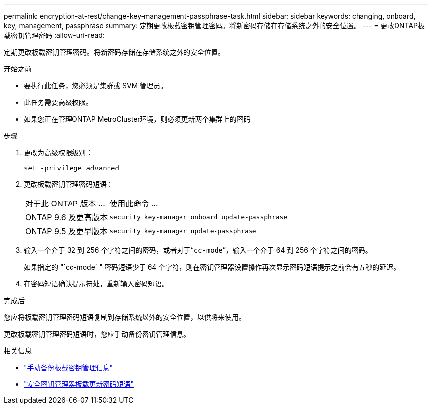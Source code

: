 ---
permalink: encryption-at-rest/change-key-management-passphrase-task.html 
sidebar: sidebar 
keywords: changing, onboard, key, management, passphrase 
summary: 定期更改板载密钥管理密码。将新密码存储在存储系统之外的安全位置。 
---
= 更改ONTAP板载密钥管理密码
:allow-uri-read: 


[role="lead"]
定期更改板载密钥管理密码。将新密码存储在存储系统之外的安全位置。

.开始之前
* 要执行此任务，您必须是集群或 SVM 管理员。
* 此任务需要高级权限。
* 如果您正在管理ONTAP MetroCluster环境，则必须更新两个集群上的密码


.步骤
. 更改为高级权限级别：
+
`set -privilege advanced`

. 更改板载密钥管理密码短语：
+
[cols="25,75"]
|===


| 对于此 ONTAP 版本 ... | 使用此命令 ... 


 a| 
ONTAP 9.6 及更高版本
 a| 
`security key-manager onboard update-passphrase`



 a| 
ONTAP 9.5 及更早版本
 a| 
`security key-manager update-passphrase`

|===
. 输入一个介于 32 到 256 个字符之间的密码，或者对于“`cc-mode`”，输入一个介于 64 到 256 个字符之间的密码。
+
如果指定的 "`cc-mode` " 密码短语少于 64 个字符，则在密钥管理器设置操作再次显示密码短语提示之前会有五秒的延迟。

. 在密码短语确认提示符处，重新输入密码短语。


.完成后
您应将板载密钥管理密码短语复制到存储系统以外的安全位置，以供将来使用。

更改板载密钥管理密码短语时，您应手动备份密钥管理信息。

.相关信息
* link:backup-key-management-information-manual-task.html["手动备份板载密钥管理信息"]
* link:https://docs.netapp.com/us-en/ontap-cli/security-key-manager-onboard-update-passphrase.html["安全密钥管理器板载更新密码短语"^]

